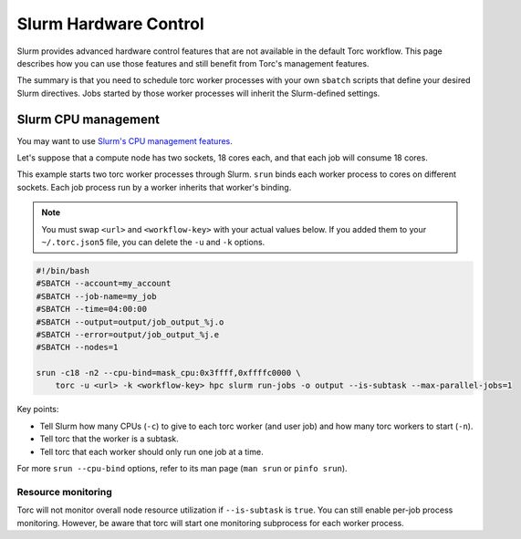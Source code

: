 ######################
Slurm Hardware Control
######################
Slurm provides advanced hardware control features that are not available in the default Torc
workflow. This page describes how you can use those features and still benefit from Torc's
management features.

The summary is that you need to schedule torc worker processes with your own ``sbatch`` scripts
that define your desired Slurm directives. Jobs started by those worker processes will inherit the
Slurm-defined settings.

Slurm CPU management
====================
You may want to use `Slurm's CPU management features <https://slurm.schedmd.com/mc_support.html>`_.

Let's suppose that a compute node has two sockets, 18 cores each, and that each job will consume
18 cores.

This example starts two torc worker processes through Slurm. ``srun`` binds each worker
process to cores on different sockets. Each job process run by a worker inherits that worker's
binding.

.. note:: You must swap ``<url>`` and ``<workflow-key>`` with your actual values below. If you
   added them to your ``~/.torc.json5`` file, you can delete the ``-u`` and ``-k`` options.

.. code-block:: shell

    #!/bin/bash
    #SBATCH --account=my_account
    #SBATCH --job-name=my_job
    #SBATCH --time=04:00:00
    #SBATCH --output=output/job_output_%j.o
    #SBATCH --error=output/job_output_%j.e
    #SBATCH --nodes=1

    srun -c18 -n2 --cpu-bind=mask_cpu:0x3ffff,0xffffc0000 \
        torc -u <url> -k <workflow-key> hpc slurm run-jobs -o output --is-subtask --max-parallel-jobs=1

Key points:

- Tell Slurm how many CPUs (``-c``) to give to each torc worker (and user job) and how many
  torc workers to start (``-n``).
- Tell torc that the worker is a subtask.
- Tell torc that each worker should only run one job at a time.

For more ``srun --cpu-bind`` options, refer to its man page (``man srun`` or ``pinfo srun``).

Resource monitoring
-------------------
Torc will not monitor overall node resource utilization if ``--is-subtask`` is ``true``. You can
still enable per-job process monitoring. However, be aware that torc will start one monitoring
subprocess for each worker process.
